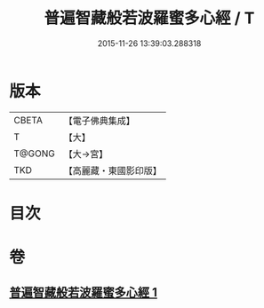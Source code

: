 #+TITLE: 普遍智藏般若波羅蜜多心經 / T
#+DATE: 2015-11-26 13:39:03.288318
* 版本
 |     CBETA|【電子佛典集成】|
 |         T|【大】     |
 |    T@GONG|【大→宮】   |
 |       TKD|【高麗藏・東國影印版】|

* 目次
* 卷
** [[file:KR6c0129_001.txt][普遍智藏般若波羅蜜多心經 1]]
